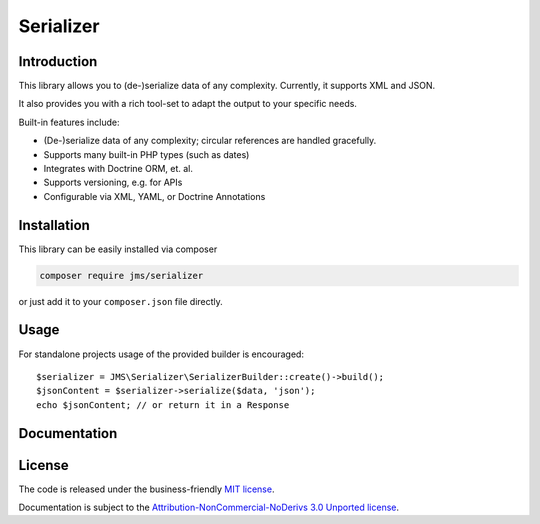 Serializer
==========

.. image:: logo-small.png

Introduction
------------
This library allows you to (de-)serialize data of any complexity. Currently, it supports XML and JSON.

It also provides you with a rich tool-set to adapt the output to your specific needs.

Built-in features include:

- (De-)serialize data of any complexity; circular references are handled gracefully.
- Supports many built-in PHP types (such as dates)
- Integrates with Doctrine ORM, et. al.
- Supports versioning, e.g. for APIs
- Configurable via XML, YAML, or Doctrine Annotations

Installation
------------
This library can be easily installed via composer

.. code-block :: bash

    composer require jms/serializer

or just add it to your ``composer.json`` file directly.

Usage
-----
For standalone projects usage of the provided builder is encouraged::

    $serializer = JMS\Serializer\SerializerBuilder::create()->build();
    $jsonContent = $serializer->serialize($data, 'json');
    echo $jsonContent; // or return it in a Response


Documentation
-------------

.. toctree ::
    :maxdepth: 2

    configuration
    usage
    event_system
    handlers
    reference
    cookbook

License
-------

The code is released under the business-friendly `MIT license`_.

Documentation is subject to the `Attribution-NonCommercial-NoDerivs 3.0 Unported
license`_.

.. _MIT license: https://opensource.org/licenses/MIT
.. _Attribution-NonCommercial-NoDerivs 3.0 Unported license: http://creativecommons.org/licenses/by-nc-nd/3.0/

